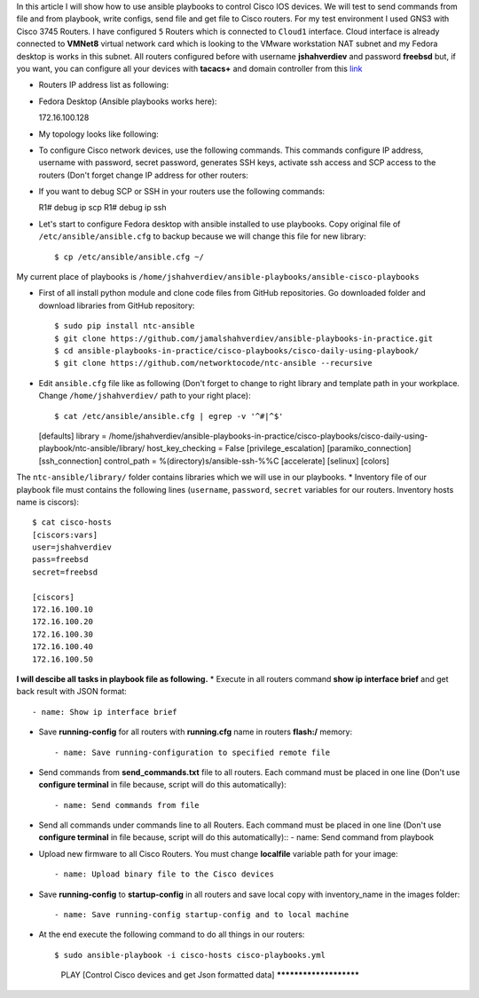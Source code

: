In this article I will show how to use ansible playbooks to control Cisco IOS devices. We will test to send commands from file and from playbook, write configs, send file and get file to Cisco routers. For my test environment I used GNS3 with Cisco 3745 Routers. I have configured ``5`` Routers which is connected to ``Cloud1`` interface. Cloud interface is already connected to **VMNet8** virtual network card which is looking to the VMware workstation NAT subnet and my Fedora desktop is works in this subnet. All routers configured before with username **jshahverdiev** and password **freebsd** but, if you want, you can configure all your devices with **tacacs+** and domain controller from this `link <https://jamalshahverdiev.wordpress.com/2016/07/14/centos-6-7-tacacs-gns3cisco-3600-domain-controller-integration/>`_

* Routers IP address list as following:
.. code-block:: python 
  172.16.100.10
  172.16.100.20
  172.16.100.30
  172.16.100.40
  172.16.100.50

* Fedora Desktop (Ansible playbooks works here)::
  
  172.16.100.128

* My topology looks like following:
.. image:: images/topology.jpg

* To configure Cisco network devices, use the following commands. This commands configure IP address, username with password, secret password, generates SSH keys, activate ssh access and SCP access to the routers (Don't forget change IP address for other routers:
.. code-block:: python
 R1# format flash:
 Format operation may take a while. Continue? [confirm]
 Format operation will destroy all data in "flash:".  Continue? [confirm]
 R1# configure terminal
 R1(config)# int fa 0/0 
 R1(config)# no shut
 R1(config)# ip address 172.16.100.10 255.255.255.0
 R1(config)# ip domain name cisco.local
 R1(config)# crypto key generate rsa
 R1(config)# service password-encryption
 R1(config)# username jshahverdiev privilege 15 password freebsd
 R1(config)# enable secret freebsd
 R1(config)# aaa new-model
 R1(config)# aaa authentication login default local
 R1(config)# aaa authorization exec default local
 R1(config)# ip scp server enable
 R1(config)# line vty 0 4
 R1(config-line)# transport input ssh
 R1(config-line)# logging synchronous
 R1(config-line)# exec-timeout 60 0
 R1(config-line)# do wr

 Note: If you want to use tacacs+ then use the following commands:
       R1(config)# aaa authentication login default group tacacs+
       R1(config)# aaa authorization exec default group tacacs+


* If you want to debug SCP or SSH in your routers use the following commands::
  
  R1# debug ip scp
  R1# debug ip ssh

* Let's start to configure Fedora desktop with ansible installed to use playbooks. Copy original file of ``/etc/ansible/ansible.cfg`` to backup because we will change this file for new library::
  
  $ cp /etc/ansible/ansible.cfg ~/

My current place of playbooks is ``/home/jshahverdiev/ansible-playbooks/ansible-cisco-playbooks``

* First of all install python module and clone code files from GitHub repositories. Go downloaded folder and download libraries from GitHub repository::
  
  $ sudo pip install ntc-ansible
  $ git clone https://github.com/jamalshahverdiev/ansible-playbooks-in-practice.git
  $ cd ansible-playbooks-in-practice/cisco-playbooks/cisco-daily-using-playbook/
  $ git clone https://github.com/networktocode/ntc-ansible --recursive

* Edit ``ansible.cfg`` file like as following (Don't forget to change to right library and template path in your workplace. Change ``/home/jshahverdiev/`` path to your right place)::
  
  $ cat /etc/ansible/ansible.cfg | egrep -v '^#|^$'
  [defaults]
  library = /home/jshahverdiev/ansible-playbooks-in-practice/cisco-playbooks/cisco-daily-using-playbook/ntc-ansible/library/
  host_key_checking = False
  [privilege_escalation]
  [paramiko_connection]
  [ssh_connection]
  control_path = %(directory)s/ansible-ssh-%%C
  [accelerate]
  [selinux]
  [colors]

The ``ntc-ansible/library/`` folder contains libraries which we will use in our playbooks.
* Inventory file of our playbook file must contains the following lines (``username``, ``password``, ``secret`` variables for our routers. Inventory hosts name is ciscors)::
  
  $ cat cisco-hosts
  [ciscors:vars]
  user=jshahverdiev
  pass=freebsd
  secret=freebsd

  [ciscors]
  172.16.100.10
  172.16.100.20
  172.16.100.30
  172.16.100.40
  172.16.100.50

**I will descibe all tasks in playbook file as following.**
* Execute in all routers command **show ip interface brief** and get back result with JSON format::
  
  - name: Show ip interface brief

* Save **running-config** for all routers with **running.cfg** name in routers **flash:/** memory::
  
  - name: Save running-configuration to specified remote file

* Send commands from **send_commands.txt** file to all routers. Each command must be placed in one line (Don't use **configure terminal** in file because, script will do this automatically)::
  
  - name: Send commands from file 

* Send all commands under commands line to all Routers. Each command must be placed in one line (Don't use **configure terminal** in file because, script will do this automatically)::
  - name: Send command from playbook

* Upload new firmware to all Cisco Routers. You must change **localfile** variable path for your image::
  
  - name: Upload binary file to the Cisco devices

* Save **running-config** to **startup-config** in all routers and save local copy with inventory_name in the images folder::
  
  - name: Save running-config startup-config and to local machine

* At the end execute the following command to do all things in our routers::
  
  $ sudo ansible-playbook -i cisco-hosts cisco-playbooks.yml
    PLAY [Control Cisco devices and get Json formatted data] ***********************
.. image:: images/result.jpg

